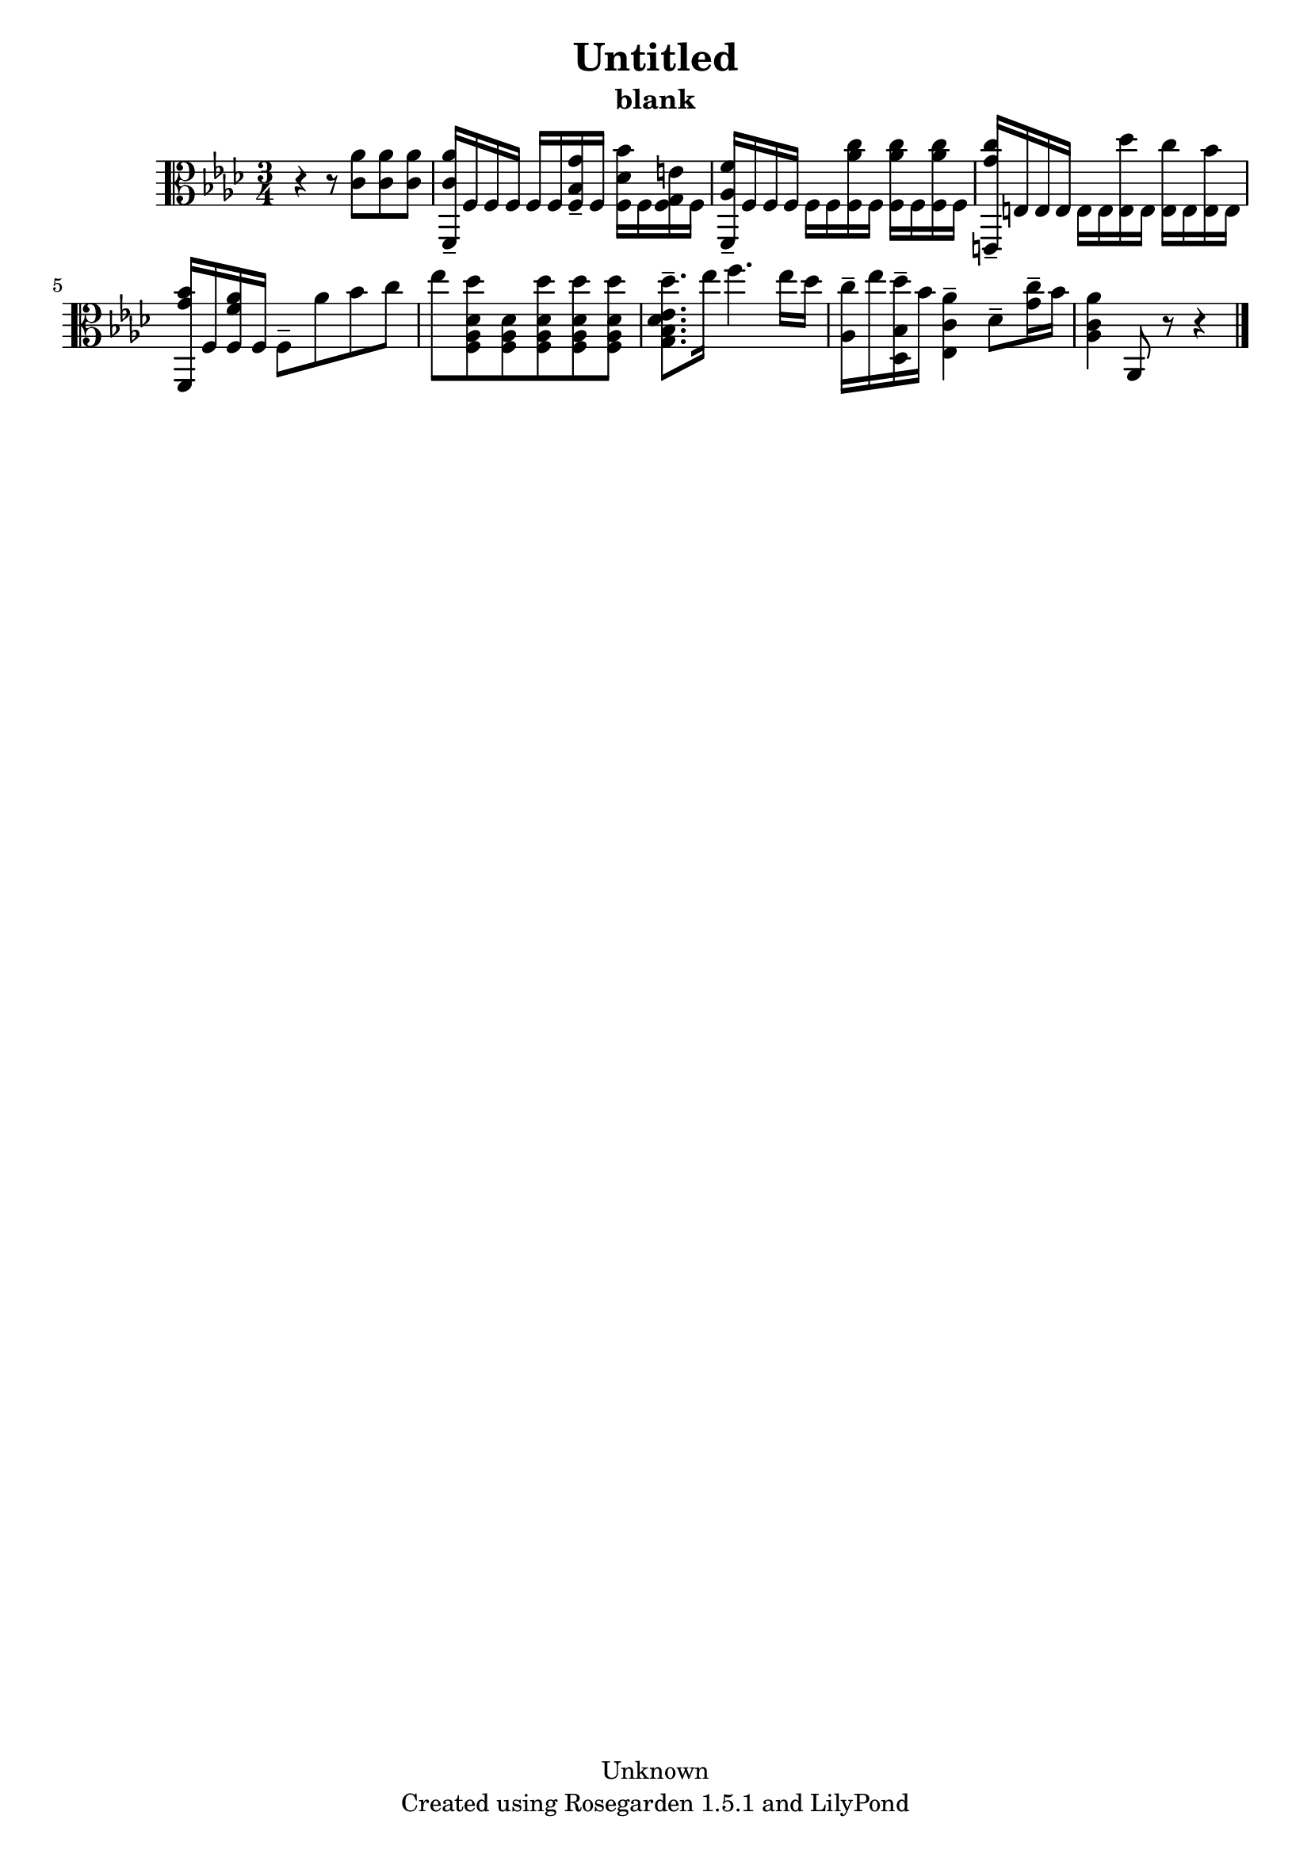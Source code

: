 % This LilyPond file was generated by Rosegarden 1.5.1
\version "2.10.0"
% point and click debugging is disabled
#(ly:set-option 'point-and-click #f)
\header {
    copyright = "Unknown"
    subtitle = "blank"
    title = "Untitled"
    tagline = "Created using Rosegarden 1.5.1 and LilyPond"
}
#(set-global-staff-size 20)
#(set-default-paper-size "a4")
global = { 
    \time 3/4
    \skip 2.*9  %% 1-9
}
globalTempo = {
    \override Score.MetronomeMark #'transparent = ##t
    \tempo 4 = 80  \skip 2.*8 \skip 4 \skip 8 
}
\score {
    <<
        % force offset of colliding notes in chords:
        \override Score.NoteColumn #'force-hshift = #1.0

        \context Staff = "track 1" << 
            \set Staff.instrument = "untitled"
            \set Score.skipBars = ##t
            \set Staff.printKeyCancellation = ##f
            \new Voice \global
            \new Voice \globalTempo

            \context Voice = "voice 1" {
                \override Voice.TextScript #'padding = #2.0                \override MultiMeasureRest #'expand-limit = 1

                \time 3/4
                \clef "alto"
                \key aes \major
                r4 r8 < c' aes' > < c' aes' > < c' aes' >  |
                < c' aes' f, > 16 -\tenuto f f f f f < bes g' f > -\tenuto f < des' bes' f > f < g e' f > f )  |
                < aes f' f, > 16 -\tenuto f f f f f < aes' c'' f > f ) < aes' c'' f > f < aes' c'' f > f )  |
                < c'' g' e, > 16 -\tenuto e e e e e < des'' e > e ) < c'' e > e < bes' e > e )  |
%% 5
                < bes' g' f, > 16 f < aes' f' f > f ) f 8 -\tenuto aes' bes' c''  |
                ees'' 8 < des'' f aes des' > < f aes des' > < des'' f aes des' > < des'' f aes des' > < des'' f aes des' >  |
                < des'' g bes des' ees' > 8. -\tenuto ees'' 16 f'' 4. ees'' 16 des''  |
                < c'' aes > 16 -\tenuto ees'' < des'' bes des > -\tenuto bes' < aes' c' ees > 4 -\tenuto des' 8 -\tenuto < c'' g' > 16 -\tenuto bes'  |
                < aes' aes c' > 4 aes, 8 
                % warning: bar too short, padding with rests
                r8 r4  |
                \bar "|."
            } % Voice
        >> % Staff (final)
    >> % notes

    \layout { }
} % score
